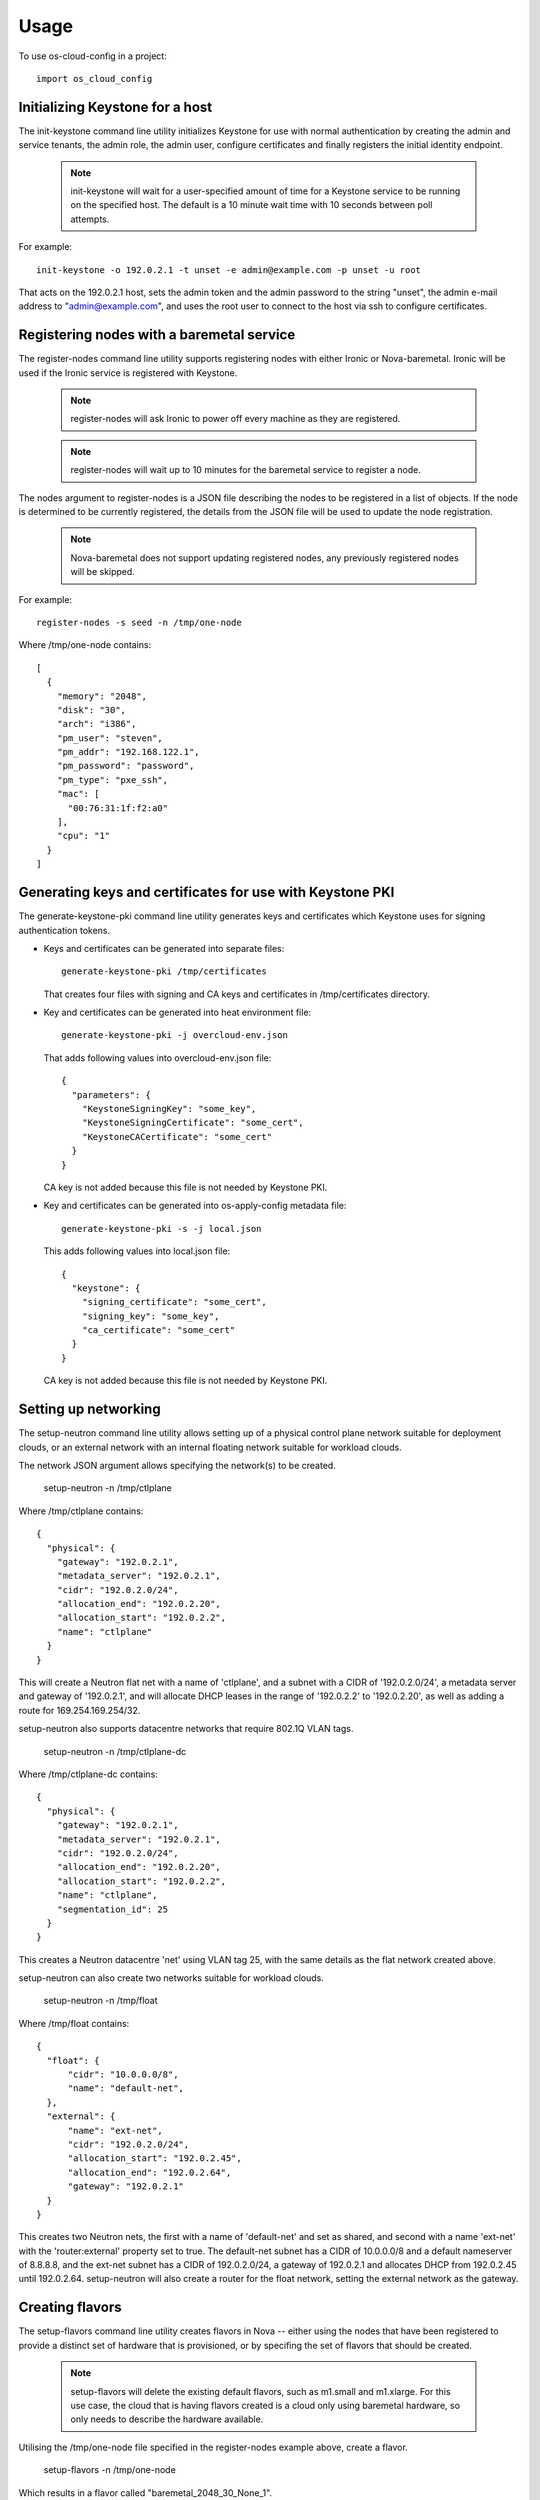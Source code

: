 ========
Usage
========

To use os-cloud-config in a project::

	import os_cloud_config

-----------------------------------
Initializing Keystone for a host
-----------------------------------

The init-keystone command line utility initializes Keystone for use with normal
authentication by creating the admin and service tenants, the admin role, the
admin user, configure certificates and finally registers the initial identity
endpoint.

 .. note::

    init-keystone will wait for a user-specified amount of time for a Keystone 
    service to be running on the specified host.  The default is a 10 minute
    wait time with 10 seconds between poll attempts.

For example::

    init-keystone -o 192.0.2.1 -t unset -e admin@example.com -p unset -u root

That acts on the 192.0.2.1 host, sets the admin token and the admin password
to the string "unset", the admin e-mail address to "admin@example.com", and
uses the root user to connect to the host via ssh to configure certificates.

--------------------------------------------
Registering nodes with a baremetal service
--------------------------------------------

The register-nodes command line utility supports registering nodes with
either Ironic or Nova-baremetal. Ironic will be used if the Ironic service
is registered with Keystone.

 .. note::

    register-nodes will ask Ironic to power off every machine as they are
    registered.

 .. note::

    register-nodes will wait up to 10 minutes for the baremetal service to
    register a node.

The nodes argument to register-nodes is a JSON file describing the nodes to
be registered in a list of objects. If the node is determined to be currently
registered, the details from the JSON file will be used to update the node
registration.

 .. note::

    Nova-baremetal does not support updating registered nodes, any previously
    registered nodes will be skipped.

For example::

    register-nodes -s seed -n /tmp/one-node

Where /tmp/one-node contains::

    [
      {
        "memory": "2048",
        "disk": "30",
        "arch": "i386",
        "pm_user": "steven",
        "pm_addr": "192.168.122.1",
        "pm_password": "password",
        "pm_type": "pxe_ssh",
        "mac": [
          "00:76:31:1f:f2:a0"
        ],
        "cpu": "1"
      }
    ]

----------------------------------------------------------
Generating keys and certificates for use with Keystone PKI
----------------------------------------------------------

The generate-keystone-pki command line utility generates keys and certificates
which Keystone uses for signing authentication tokens.

- Keys and certificates can be generated into separate files::

    generate-keystone-pki /tmp/certificates

  That creates four files with signing and CA keys and certificates in
  /tmp/certificates directory.

- Key and certificates can be generated into heat environment file::

    generate-keystone-pki -j overcloud-env.json

  That adds following values into overcloud-env.json file::

    {
      "parameters": {
        "KeystoneSigningKey": "some_key",
        "KeystoneSigningCertificate": "some_cert",
        "KeystoneCACertificate": "some_cert"
      }
    }

  CA key is not added because this file is not needed by Keystone PKI.

- Key and certificates can be generated into os-apply-config metadata file::

    generate-keystone-pki -s -j local.json

  This adds following values into local.json file::

    {
      "keystone": {
        "signing_certificate": "some_cert",
        "signing_key": "some_key",
        "ca_certificate": "some_cert"
      }
    }

  CA key is not added because this file is not needed by Keystone PKI.

---------------------
Setting up networking
---------------------

The setup-neutron command line utility allows setting up of a physical control
plane network suitable for deployment clouds, or an external network with an
internal floating network suitable for workload clouds.

The network JSON argument allows specifying the network(s) to be created.

    setup-neutron -n /tmp/ctlplane

Where /tmp/ctlplane contains::

    {
      "physical": {
        "gateway": "192.0.2.1",
        "metadata_server": "192.0.2.1",
        "cidr": "192.0.2.0/24",
        "allocation_end": "192.0.2.20",
        "allocation_start": "192.0.2.2",
        "name": "ctlplane"
      }
    }

This will create a Neutron flat net with a name of 'ctlplane', and a subnet
with a CIDR of '192.0.2.0/24', a metadata server and gateway of '192.0.2.1',
and will allocate DHCP leases in the range of '192.0.2.2' to '192.0.2.20', as
well as adding a route for 169.254.169.254/32.

setup-neutron also supports datacentre networks that require 802.1Q VLAN tags.

    setup-neutron -n /tmp/ctlplane-dc

Where /tmp/ctlplane-dc contains::

    {
      "physical": {
        "gateway": "192.0.2.1",
        "metadata_server": "192.0.2.1",
        "cidr": "192.0.2.0/24",
        "allocation_end": "192.0.2.20",
        "allocation_start": "192.0.2.2",
        "name": "ctlplane",
        "segmentation_id": 25
      }
    }

This creates a Neutron datacentre 'net' using VLAN tag 25, with the same
details as the flat network created above.

setup-neutron can also create two networks suitable for workload clouds.

    setup-neutron -n /tmp/float

Where /tmp/float contains::

    {
      "float": {
          "cidr": "10.0.0.0/8",
          "name": "default-net",
      },
      "external": {
          "name": "ext-net",
          "cidr": "192.0.2.0/24",
          "allocation_start": "192.0.2.45",
          "allocation_end": "192.0.2.64",
          "gateway": "192.0.2.1"
      }
    }

This creates two Neutron nets, the first with a name of 'default-net' and set
as shared, and second with a name 'ext-net' with the 'router:external'
property set to true. The default-net subnet has a CIDR of 10.0.0.0/8 and a
default nameserver of 8.8.8.8, and the ext-net subnet has a CIDR of
192.0.2.0/24, a gateway of 192.0.2.1 and allocates DHCP from 192.0.2.45 until
192.0.2.64. setup-neutron will also create a router for the float network,
setting the external network as the gateway.

----------------
Creating flavors
----------------

The setup-flavors command line utility creates flavors in Nova -- either using
the nodes that have been registered to provide a distinct set of hardware that
is provisioned, or by specifing the set of flavors that should be created.

 .. note::

    setup-flavors will delete the existing default flavors, such as m1.small
    and m1.xlarge. For this use case, the cloud that is having flavors created
    is a cloud only using baremetal hardware, so only needs to describe the
    hardware available.

Utilising the /tmp/one-node file specified in the register-nodes example
above, create a flavor.

    setup-flavors -n /tmp/one-node

Which results in a flavor called "baremetal_2048_30_None_1".

If the ROOT_DISK environment variable is set in the environment, that will be
used as the disk size, leaving the remainder set as ephemeral storage, giving
a flavor name of "baremetal_2048_10_20_1".

Conversely, you can specify a JSON file describing the flavors to create:

    setup-flavors -f /tmp/one-flavor

Where /tmp/one-flavor contains::

    [
      {
        "name": "controller",
        "memory": "2048",
        "disk": "30",
        "arch": "i386",
        "cpu": "1"
      }
    ]

The JSON file can also contain an 'extra_specs' parameter, which is a JSON
object describing the key-value pairs to add into the flavor metadata::

    [
      {
        "name": "controller",
        "memory": "2048",
        "disk": "30",
        "arch": "i386",
        "cpu": "1",
        "extra_specs": {
          "key": "value"
        }
      }
    ]
